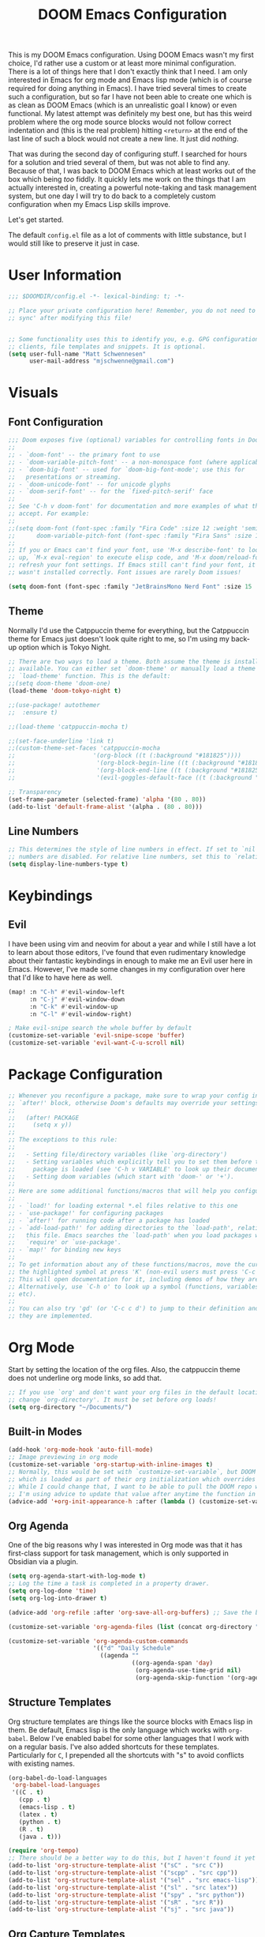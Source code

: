 #+filetags: :test: :temp:
#+title: DOOM Emacs Configuration
#+property: header-args:emacs-lisp :tangle config.el

This is my DOOM Emacs configuration. Using DOOM Emacs wasn't my first choice,
I'd rather use a custom or at least more minimal configuration. There is a lot
of things here that I don't exactly think that I need. I am only interested in
Emacs for org mode and Emacs lisp mode (which is of course required for doing
anything in Emacs). I have tried several times to create such a configuration,
but so far I have not been able to create one which is as clean as DOOM Emacs
(which is an unrealistic goal I know) or even functional. My latest attempt
was definitely my best one, but has this weird problem where the org mode
source blocks would not follow correct indentation and (this is the real problem)
hitting ~<return>~ at the end of the last line of such a block would not create a
new line. It just did /nothing/.

That was during the second day of configuring stuff. I searched for hours for a
solution and tried several of them, but was not able to find any. Because of
that, I was back to DOOM Emacs which at least works out of the box which being
/too/ fiddly. It quickly lets me work on the things that I am actually interested in,
creating a powerful note-taking and task management system, but one day I will try
to do back to a completely custom configuration when my Emacs Lisp skills improve.

Let's get started.

The default =config.el= file as a lot of comments with little substance, but I would
still like to preserve it just in case.

* User Information
#+begin_src emacs-lisp
;;; $DOOMDIR/config.el -*- lexical-binding: t; -*-

;; Place your private configuration here! Remember, you do not need to run 'doom
;; sync' after modifying this file!


;; Some functionality uses this to identify you, e.g. GPG configuration, email
;; clients, file templates and snippets. It is optional.
(setq user-full-name "Matt Schwennesen"
      user-mail-address "mjschwenne@gmail.com")
#+end_src

* Visuals
** Font Configuration

#+begin_src emacs-lisp
;;; Doom exposes five (optional) variables for controlling fonts in Doom:
;;
;; - `doom-font' -- the primary font to use
;; - `doom-variable-pitch-font' -- a non-monospace font (where applicable)
;; - `doom-big-font' -- used for `doom-big-font-mode'; use this for
;;   presentations or streaming.
;; - `doom-unicode-font' -- for unicode glyphs
;; - `doom-serif-font' -- for the `fixed-pitch-serif' face
;;
;; See 'C-h v doom-font' for documentation and more examples of what they
;; accept. For example:
;;
;;(setq doom-font (font-spec :family "Fira Code" :size 12 :weight 'semi-light)
;;      doom-variable-pitch-font (font-spec :family "Fira Sans" :size 13))
;;
;; If you or Emacs can't find your font, use 'M-x describe-font' to look them
;; up, `M-x eval-region' to execute elisp code, and 'M-x doom/reload-font' to
;; refresh your font settings. If Emacs still can't find your font, it likely
;; wasn't installed correctly. Font issues are rarely Doom issues!

(setq doom-font (font-spec :family "JetBrainsMono Nerd Font" :size 15 :weight 'light))
#+end_src

** Theme

Normally I'd use the Catppuccin theme for everything, but the Catppuccin theme for
Emacs just doesn't look quite right to me, so I'm using my back-up option which is
Tokyo Night.

#+begin_src emacs-lisp
;; There are two ways to load a theme. Both assume the theme is installed and
;; available. You can either set `doom-theme' or manually load a theme with the
;; `load-theme' function. This is the default:
;;(setq doom-theme 'doom-one)
(load-theme 'doom-tokyo-night t)

;;(use-package! autothemer
;;  :ensure t)

;;(load-theme 'catppuccin-mocha t)

;;(set-face-underline 'link t)
;;(custom-theme-set-faces 'catppuccin-mocha
;;                      '(org-block ((t (:background "#181825"))))
;;                       '(org-block-begin-line ((t (:background "#181825" :foreground "#7f849c"))))
;;                       '(org-block-end-line ((t (:background "#181825" :foreground "#7f849c"))))
;;                       '(evil-goggles-default-face ((t (:background "#313244" :extend t)))))

;; Transparency
(set-frame-parameter (selected-frame) 'alpha '(80 . 80))
(add-to-list 'default-frame-alist '(alpha . (80 . 80)))
#+end_src

** Line Numbers

#+begin_src emacs-lisp
;; This determines the style of line numbers in effect. If set to `nil', line
;; numbers are disabled. For relative line numbers, set this to `relative'.
(setq display-line-numbers-type t)
#+end_src

* Keybindings

** Evil

I have been using vim and neovim for about a year and while I still have a lot
to learn about those editors, I've found that even rudimentary knowledge about
their fantastic keybindings in enough to make me an Evil user here in Emacs.
However, I've made some changes in my configuration over here that I'd like to
have here as well.

#+begin_src emacs-lisp
(map! :n "C-h" #'evil-window-left
      :n "C-j" #'evil-window-down
      :n "C-k" #'evil-window-up
      :n "C-l" #'evil-window-right)

; Make evil-snipe search the whole buffer by default
(customize-set-variable 'evil-snipe-scope 'buffer)
(customize-set-variable 'evil-want-C-u-scroll nil)
#+end_src

* Package Configuration

#+begin_src emacs-lisp
;; Whenever you reconfigure a package, make sure to wrap your config in an
;; `after!' block, otherwise Doom's defaults may override your settings. E.g.
;;
;;   (after! PACKAGE
;;     (setq x y))
;;
;; The exceptions to this rule:
;;
;;   - Setting file/directory variables (like `org-directory')
;;   - Setting variables which explicitly tell you to set them before their
;;     package is loaded (see 'C-h v VARIABLE' to look up their documentation).
;;   - Setting doom variables (which start with 'doom-' or '+').
;;
;; Here are some additional functions/macros that will help you configure Doom.
;;
;; - `load!' for loading external *.el files relative to this one
;; - `use-package!' for configuring packages
;; - `after!' for running code after a package has loaded
;; - `add-load-path!' for adding directories to the `load-path', relative to
;;   this file. Emacs searches the `load-path' when you load packages with
;;   `require' or `use-package'.
;; - `map!' for binding new keys
;;
;; To get information about any of these functions/macros, move the cursor over
;; the highlighted symbol at press 'K' (non-evil users must press 'C-c c k').
;; This will open documentation for it, including demos of how they are used.
;; Alternatively, use `C-h o' to look up a symbol (functions, variables, faces,
;; etc).
;;
;; You can also try 'gd' (or 'C-c c d') to jump to their definition and see how
;; they are implemented.
#+end_src

* Org Mode

Start by setting the location of the org files. Also, the catppuccin theme does
not underline org mode links, so add that.

#+begin_src emacs-lisp
;; If you use `org' and don't want your org files in the default location below,
;; change `org-directory'. It must be set before org loads!
(setq org-directory "~/Documents/")
#+end_src

** Built-in Modes

#+begin_src emacs-lisp
(add-hook 'org-mode-hook 'auto-fill-mode)
;; Image previewing in org mode
(customize-set-variable 'org-startup-with-inline-images t)
;; Normally, this would be set with `customize-set-variable`, but DOOM Emacs has a function
;; which is loaded as part of their org initialization which overrides this variable.
;; While I could change that, I want to be able to pull the DOOM repo without issue so
;; I'm using advice to update that value after anytime the function in question is called.
(advice-add '+org-init-appearance-h :after (lambda () (customize-set-variable 'org-image-actual-width '(600))))
#+end_src

** Org Agenda

One of the big reasons why I was interested in Org mode was that it has
first-class support for task management, which is only supported in Obsidian via
a plugin.

#+begin_src emacs-lisp
(setq org-agenda-start-with-log-mode t)
;; Log the time a task is completed in a property drawer.
(setq org-log-done 'time)
(setq org-log-into-drawer t)

(advice-add 'org-refile :after 'org-save-all-org-buffers) ;; Save the buffers after refile

(customize-set-variable 'org-agenda-files (list (concat org-directory "tasks/")))

(customize-set-variable 'org-agenda-custom-commands
                        '(("d" "Daily Schedule"
                          ((agenda ""
                                   ((org-agenda-span 'day)
                                    (org-agenda-use-time-grid nil)
                                    (org-agenda-skip-function '(org-agenda-skip-entry-if 'scheduled 'deadline))))))))
#+end_src

** Structure Templates

Org structure templates are things like the source blocks with Emacs lisp in
them. Be default, Emacs lisp is the only language which works with =org-babel=.
Below I've enabled babel for some other languages that I work with on a regular
basis. I've also added shortcuts for these templates. Particularly for =C=, I
prepended all the shortcuts with "s" to avoid conflicts with existing names.

#+begin_src emacs-lisp
(org-babel-do-load-languages
 'org-babel-load-languages
 '((C . t)
   (cpp . t)
   (emacs-lisp . t)
   (latex . t)
   (python . t)
   (R . t)
   (java . t)))

(require 'org-tempo)
;; There should be a better way to do this, but I haven't found it yet
(add-to-list 'org-structure-template-alist '("sC" . "src C"))
(add-to-list 'org-structure-template-alist '("scpp" . "src cpp"))
(add-to-list 'org-structure-template-alist '("sel" . "src emacs-lisp"))
(add-to-list 'org-structure-template-alist '("sl" . "src latex"))
(add-to-list 'org-structure-template-alist '("spy" . "src python"))
(add-to-list 'org-structure-template-alist '("sR" . "src R"))
(add-to-list 'org-structure-template-alist '("sj" . "src java"))
#+end_src

** Org Capture Templates

Org capture is a great way to quickly create and capture information. Them can
even be populated with automatic information like the date, some common headers,
etc.

However there are no default evil keybindings for finishing the capture. Well,
time to fix that. Also set the header message at the top of the buffer to use
the new keybindings.

#+begin_src emacs-lisp
(map! :map org-capture-map
      :leader
      :prefix ("C" . "Capture")
      :desc "Finsh Capture" :n "f" #'org-capture-finalize
      :desc "Abort Capture" :n "k" #'org-capture-kill
      :desc "Refile Capture" :n "r" #'org-capture-refile)

;; DOOM already modifies the header line to add the target file to the header line.
;; This function is ripped from that with the addition of the `concat' portion which I
;; wrote.
(defun mjs/org-capture-update-header ()
  (setq header-line-format
        (format "%s%s%s"
                (propertize (abbreviate-file-name (buffer-file-name (buffer-base-buffer)))
                                'face 'font-lock-string-face)
                org-eldoc-breadcrumb-separator
                (concat
                 "Capture Buffer. Finish "
                 (propertize "SPC C f" 'face 'help-key-binding)
                 ", refile "
                 (propertize "SPC C r" 'face 'help-key-binding)
                 ", abort "
                 (propertize "SPC C k" 'face 'help-key-binding)
                 " in normal mode."
                 ))))

(advice-add '+org-show-target-in-capture-header-h :override 'mjs/org-capture-update-header)
#+end_src

** Org Appear

This package performs automatic hiding of emphasis markers like Obsidian's live
preview feature. Currently it is not working?

#+begin_src emacs-lisp
(use-package! org-appear
  :config (custom-set-variables '(org-hide-emphasis-markers t)
                                '(org-appear-autolinks t)
                                '(org-appear-trigger 'manual))
  :hook (org-mode . (lambda ()
                       (org-appear-mode t)
                       (add-hook 'evil-insert-state-entry-hook
                                 #'org-appear-manual-start nil t)
                       (add-hook 'evil-insert-state-exit-hook
                                 #'org-appear-manual-stop nil t)))
  )
#+end_src

** Grammar Checking

I am using the =grammar= checker flag built into Doom, but I still have to set
where the =languaguetool= jar is.

#+begin_src emacs-lisp
(setq langtool-language-tool-jar "/home/mjs/.local/share/nvim/site/pack/packer/start/vim-grammarous/misc/LanguageTool-5.9/languagetool-commandline.jar")
(require 'langtool)

#+end_src

** Org Fragtog

This package is similar to =org-appear= but works with LaTeX previews for math
equations. It is currently configured to always preview all LaTeX fragments in a
document upon opening it, and then I have a cheeky method to simulate the manual
mode from =org-appear= for evil insert state hooks. Finally, the exit hook
configuration will preview the current LaTeX fragment if we ~<escape>~ while
inside it.

Below is a test fragment.

$$ \binom{n}{k} = \frac{n!}{k! \times (n-k)!} $$

#+begin_src emacs-lisp
(customize-set-variable 'org-startup-with-latex-preview t)
(add-to-list 'org-latex-packages-alist '("" "sfmath" t))
(add-to-list 'org-latex-packages-alist '("margin=1in" "geometry" t))

(use-package! org-fragtog
 :hook (org-mode . (lambda ()
                     (add-hook 'evil-insert-state-entry-hook (lambda ()
                                                               (when (eq major-mode 'org-mode)
                                                                 (org-fragtog-mode +1))))
                     (add-hook 'evil-insert-state-exit-hook (lambda ()
                                                              (when (eq major-mode 'org-mode)
                                                                (progn
                                                                  (org-fragtog-mode -1)
                                                                  (if (org-inside-LaTeX-fragment-p) (org-latex-preview))))))))
)
#+end_src

** Org Roam
:PROPERTIES:
:ID:       4a713699-1754-49a3-bc4b-fc58dfe70c78
:END:

This is the crux of my note-taking plans and I haven't had time (yet) to get everything
set up for the upcoming semester. As an overview, =org-roam= facilitates the fast linking
and zettlekasten method that Obsidian uses via an sqlite database which it syncs with
the regular org files and maintains. It is named after Roam Research, one of the first
digital zettlekasten tools an inspiration for Obsidian I believe.

#+begin_src emacs-lisp
;; Org-roam settings are directory local variables set for various directory similar to
;; Obsidian vaults.
(setq org-roam-directory org-directory)
(setq org-roam-dailies-directory (concat org-roam-directory "/dailies/"))
(setq org-roam-dailies-capture-templates
      (let ((head
             (concat "#+title: %<%Y-%m-%d (%A)>\n#+startup: showall\n* Daily Overview\n"
                     "#+begin_src emacs-lisp :results value raw\n"
                     "(mjs/get-daily-agenda \"%<%Y-%m-%d>\")\n"
                     "#+end_src\n"
                     "* [/] Do Today\n* [/] Possibly Today\n* Journal\n")))
        `(("j" "journal" entry
           "* %<%H:%M> %?"
           :if-new (file+head+olp "%<%Y-%m-%d>.org" ,head ("Journal")))
          ("t" "do today" item
           "[ ] %a"
           :if-new (file+head+olp "%<%Y-%m-%d>.org" ,head ("Do Today"))
           :immediate-finish t)
          ("m" "possibly today" item
           "[ ] %a"
           :if-new (file+head+olp "%<%Y-%m-%d>.org" ,head ("Possibly Today"))
           :immediate-finish t))))

(add-to-list 'org-capture-templates
             `("s" "Great Basin Session Record" plain
               (file ,(format "%s03-TTRPG/pathfinder/Sessions/great-basin-%s.org"
                             org-directory
                             (org-read-date nil nil "Sun")))
               ,(concat "#+title: Great Basin Session (" (org-read-date nil nil "Sun")
                        ")\n#+date: " (org-read-date nil nil "Sun") "\n"
                        "#+filetags: :session:\n\n")
               :immediate-finish t
               :jump-to-captured t))

(add-hook 'org-capture-mode-hook #'org-id-get-create)

(defun mjs/create-class-note ()
  (interactive)
  (let ((class (completing-read "Class: "
                                '("cs1121" "cs2321" "cs3411" "cs5311" )))
        (buffer (get-buffer-create "Lecture Notes")))
    (set-buffer buffer)
    (insert (concat "#+filetags: " class "\n#+title: " class
                    " (" (format-time-string "%d %B %Y" (current-time)) ")\n"
                    "#+author: Matt Schwennesen\n\n"))
    (write-file (concat org-directory "01-classes/" class "/"
                        (format-time-string "%Y-%m-%d" (current-time)) "-" class ".org"))
    (org-id-get-create)
    (switch-to-buffer buffer)))

(defun mjs/strip-org-roam-links ()
  (interactive)
  (save-excursion
    (goto-char (point-min))
    (while (re-search-forward "\\[\\[id:[^]]*\\]\\[\\([^]]*\\)\\]\\]" nil t)
      (progn
        (message "Match detected")
        (replace-match "\\1" nil nil)))
    ))

(defun mjs/org-refile-dwim (target)
  (interactive "FDestination File: \n")
  (unless (org-at-heading-p)
    (error "Point not at org heading! Aborting"))
  (if (file-exists-p target)
      (org-refile nil nil target) ;; File does exist, use regular `org-refile'
    (let ((org-tags (map 'list #'substring-no-properties (org-get-tags)))
          (org-heading (substring-no-properties (org-get-heading)))
          (new-node-id nil)
          (old-buf (current-buffer))
          (new-buf (get-buffer-create (file-name-nondirectory target))))
      (org-copy-subtree nil 'cut)
      (switch-to-buffer new-buf)
      (when org-tags ; Insert tags when then exist
        (insert "#+filetags: ")
        (dolist (tag org-tags)
          (insert (concat ":" tag ": ")))
        (insert "\n"))
      (insert (concat "#+title: " org-heading "\n\n"))
      (write-file target) ; org-roam can only create ids for buffers visiting a file
      (org-id-get-create)
      (setq new-node-id (org-roam-id-at-point))
      (org-paste-subtree)
      (kill-whole-line 2) ; Assumed format is heading followed by blank line
      (org-next-visible-heading 1)
      (when (org-at-heading-p) ; If there is another heading, promote it to first level
        (while (not (eql 1 (nth 0 (org-heading-components))))
          (org-promote-subtree)))
      (goto-char (point-min))
      (write-file target)
      (with-current-buffer old-buf
        (insert (concat "[[id:" new-node-id "][" org-heading "]]\n\n")))
      )))

(map! :map doom-leader-map
      "l" #'mjs/create-class-note)

;; Turn off link completeion everywhere
(setq org-roam-completion-everywhere nil)
;; Make a quick, easy to access keybinding to insert a link with roam
(map! :map org-mode-map
      :i "C-f" #'org-roam-node-insert
      "C-S-f" #'org-insert-link)
#+end_src

*** Integration with Org Agenda

It is possible to pull links to tasks from the agenda into the daily notes and
furthermore it is possible to mark these tasks as complete from the daily note.
Most of this comes from [[https://org-roam.discourse.group/t/daily-task-management-with-org-agenda-and-org-roam-dailies/989/18][this thread on the org-roam discourse]].

#+begin_src emacs-lisp
(defun mjs/toggle-and-mark-done ()
  "Toggle the current checkbox, follow the link under point and mark it as done"
  (interactive)
  (org-toggle-checkbox)
  (org-open-at-point)
  (org-todo 'done))

(map! :map org-mode-map
      :leader
      :localleader
      :prefix ("r" . "roam")
      :desc "Mark Daily Complete" :n "x" #'mjs/toggle-and-mark-done)

(defun mjs/get-daily-agenda (&optional date)
  "Return the agenda for requested day as a string"
  (interactive)
  (let ((file (make-temp-file "daily-agenda" nil ".txt")))
    (org-agenda nil "d" nil)
    (when date (org-agenda-goto-date date))
    (org-agenda-write file nil nil "*Org Agenda*")
    (kill-buffer)
    (with-temp-buffer
      (insert-file-contents file)
      (goto-char (point-min))
      (kill-line 2)
      (while (re-search-forward "^  " nil t)
        (replace-match "- " nil nil))
      (buffer-string))))

(defun mjs/org-roam-make-agenda-link ()
  (interactive)
  (let* ((marker (or (org-get-at-bol 'org-marker)
                     (org-agenda-error)))
         (buffer (marker-buffer marker))
         (pos (marker-position marker)))
    (with-current-buffer buffer
      (save-excursion
        (goto-char pos)
        (org-roam-dailies-capture-today)))))

(map! :map org-agenda-mode-map
      :leader
      :localleader
      :desc "Perform a task Today" :n "t" #'mjs/org-roam-make-agenda-link)
#+end_src


** Vulpea

[[https://github.com/d12frosted/vulpea][Vulpea]] is a package built on top of =org-roam= which extends the database
capabilities of roam. I am particularly interested in it since it can store
metadata while respecting =org= formatting which will simplify things like
tracking locations, etc, in Pathfinder.

#+begin_src emacs-lisp
(use-package! vulpea
  :hook ((org-roam-db-autosync-mode . vulpea-db-autosync-mode)))
#+end_src

** Olivetti Mode

This is a simple mode which centers the text on the screen. I have noticed a few
times that when a new window is opened, the centered text doesn't adjust and
becomes truncated, but this seems to be an intermittent issue and I will
investigate when and if it becomes a larger problem.

#+begin_src emacs-lisp
(use-package! olivetti-mode
  :init (setq olivetti-body-width 100)
  :hook org-mode)
#+end_src

** Transclusions

A transclusion is when instead of just having a link, we display the contents of
that link as well. This is a very powerful feature that I only used occasionally
in Obsidian, but since I have the option of using that same feature via
=org-transclusions=, I might as well use it!

#+begin_src emacs-lisp
(use-package! org-transclusion
  :after org)

(map! :map org-mode-map
      :leader
      :localleader
      :prefix ("u" . "transclusions")
      :desc "Add Transclusion" :n "a" #'org-transclusion-add
      :desc "Activate All Transclusions" :n "u" #'org-transclusion-mode
      :desc "Remove Transclusion" :n "r" #'org-transclusion-remove)
#+end_src

** File Movement

#+begin_src emacs-lisp
(defun mjs/search-org-files (query)
  "Return a list of files in the org directory containing QUERY"
  (split-string
   (shell-command-to-string (format "rg \"%s\" %s" query org-directory))
   ":.*\n" t))

(defun mjs/move-and-update-file-links (source-file dest-dir &optional search-dir)
  "Move SOURCE-FILE to DEST-DIR, updating all org file links in SEARCH-DIR"
    (interactive "fSource File: \nDDestination Directory: \n")
    (let* ((search-dir (if (stringp search-dir) search-dir org-directory))
           (source-file-name (file-name-nondirectory source-file))
           (dest-file (file-name-concat dest-dir source-file-name))
           (file-regexp
            (format
             "\\[\\[\\(file\\|pdf\\):\\([^]:]*%s\\)\\(::[0-9]+\\)?\\]\\[\\([^]]*\\)\\]\\]"
                             source-file-name)))

      (rename-file source-file dest-file t)
      ; Iterate over all files in the search directory referencing the source file
      (dolist (file (mjs/search-org-files source-file-name))
        (with-current-buffer (find-file-noselect file) ; Open that file as a buffer
        ;; Here is where the find and replace can happen
        (let ((relative-dest-file (file-relative-name dest-file
                                                      (file-name-directory file))))
          (message (concat "Searching with: " file-regexp))
          (goto-char (point-min))
          (while (re-search-forward file-regexp nil t)
            (replace-match relative-dest-file nil nil nil 2)
            )
        (save-buffer)
        ))
      )))

(defun mjs/move-dir-update-file-links (source-dir dest-dir &optional search-dir)
  "Move SOURCE-DIR into DEST-DIR, updating all file links in SEARCH-DIR referencing files in SOURCE-DIR"
  (interactive "DSource Directory: \nDDestination Directory: \n")
  (let ((search-dir (if (stringp search-dir) search-dir org-directory))
        (dest-file-base (file-name-concat dest-dir
                                          (file-name-nondirectory
                                           (directory-file-name source-dir)))))
    (dolist (file (directory-files-recursively source-dir ".*"))
      (let ((dest-file-dir (expand-file-name
                            (file-relative-name (file-name-directory file) source-dir)
                            dest-file-base)))
        (unless (file-directory-p dest-file-dir)
          (make-directory dest-file-dir))
        (mjs/move-and-update-file-links file dest-file-dir search-dir)
      ))
    (delete-directory source-dir)
  ))

(defun mjs/regenerate-file-links (src &optional search-dir kill)
  "Regenerate file links in SRC org file by searching SEARCH-DIR and updating file paths"
  (interactive (list (current-buffer)))
  (let* ((search-dir (if (stringp search-dir) search-dir org-directory))
         (src-buf (cond
               ((bufferp src) src)
               ((stringp src) (find-file-noselect src)) ; Assume this is a filename
               (t (current-buffer))))
         (src-file (buffer-file-name src-buf))
         (file-link-regexp
          "\\[\\[\\(file\\|pdf\\):\\([^]:]*\\)\\(::[0-9]+\\)?\\]\\(\\[[^]]*\\]\\)\\]"))
    (with-current-buffer src-buf
      (save-excursion (goto-char (point-min)) ; Move the point to start of buffer
                      (while (re-search-forward file-link-regexp nil t)
                        (let ((rel-dest-file (string-trim (file-relative-name
                                                           (shell-command-to-string
                                                            (format "find %s -name \"%s\""
                                                                    search-dir
                                                                    (file-name-nondirectory
                                                                     (match-string 2))))
                                                           (file-name-directory src-file)))))
                          (replace-match rel-dest-file nil nil nil 2) ; Replace only the file path
                          ))
                      (save-buffer)
                      ))
    (when kill (kill-buffer src-buf))
    ))

(defun mjs/regenerate-file-links-globally (&optional dir)
  (interactive "DDirectory: \n")
  (let ((dir (if (stringp dir) dir org-directory)))
    (dolist (file (directory-files-recursively dir ".*\\.org"))
      (mjs/regenerate-file-links file nil 'kill)
    )
))
#+end_src
